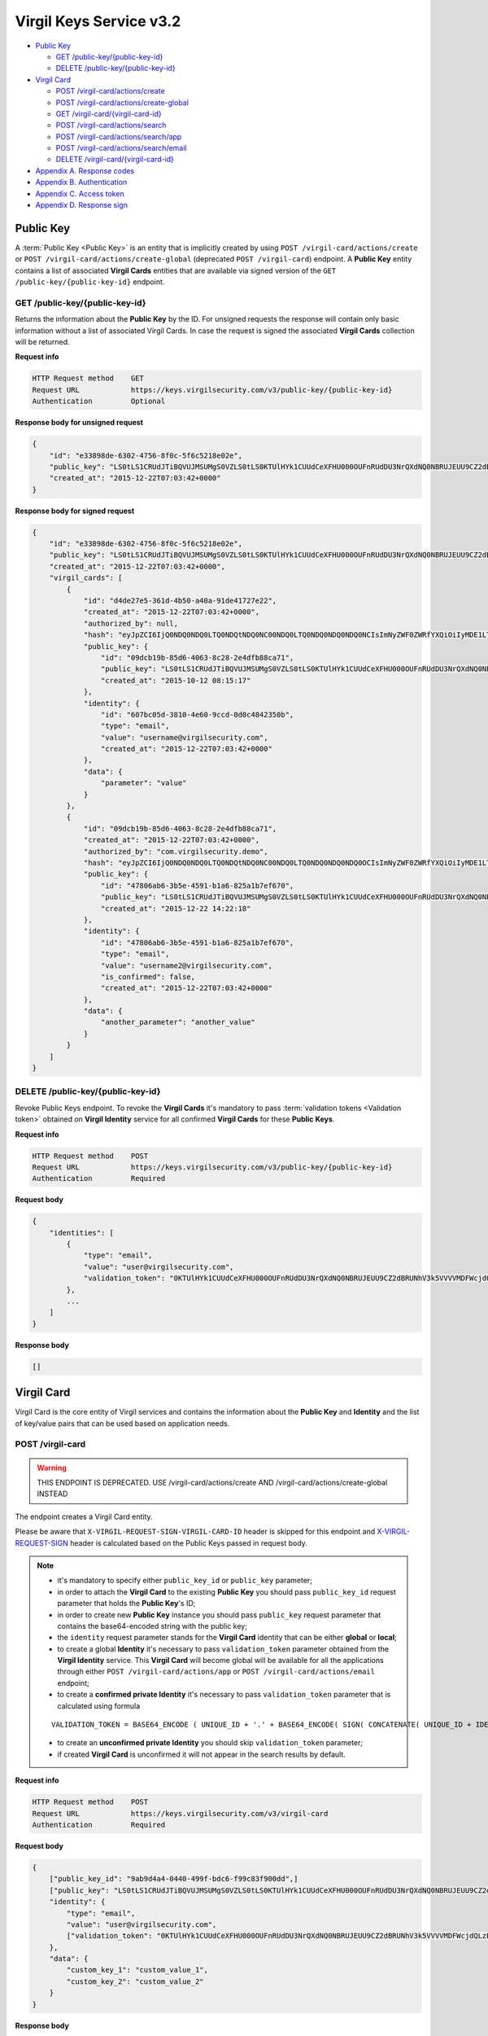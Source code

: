 ##########################
Virgil Keys Service v3.2
##########################

* `Public Key`_

  * `GET /public-key/{public-key-id}`_
  * `DELETE /public-key/{public-key-id}`_
* `Virgil Card`_

  * `POST /virgil-card/actions/create`_
  * `POST /virgil-card/actions/create-global`_
  * `GET /virgil-card/{virgil-card-id}`_
  * `POST /virgil-card/actions/search`_
  * `POST /virgil-card/actions/search/app`_
  * `POST /virgil-card/actions/search/email`_
  * `DELETE /virgil-card/{virgil-card-id}`_
* `Appendix A. Response codes`_
* `Appendix B. Authentication`_
* `Appendix C. Access token`_
* `Appendix D. Response sign`_

Public Key
=============

A :term:`Public Key <Public Key>` is an entity that is implicitly created by using ``POST /virgil-card/actions/create`` or ``POST /virgil-card/actions/create-global`` (deprecated ``POST /virgil-card``) endpoint. A **Public Key** entity contains a list of associated **Virgil Cards** entities that are available via signed version of the ``GET /public-key/{public-key-id}`` endpoint.

GET /public-key/{public-key-id}
---------------------------------

Returns the information about the **Public Key** by the ID. For unsigned requests the response will contain only basic
information without a list of associated Virgil Cards. In case the request is signed the associated **Virgil Cards**
collection will be returned.

**Request info**

.. code::

  HTTP Request method    GET
  Request URL            https://keys.virgilsecurity.com/v3/public-key/{public-key-id}
  Authentication         Optional

**Response body for unsigned request**

.. code:: json

  {
      "id": "e33898de-6302-4756-8f0c-5f6c5218e02e",
      "public_key": "LS0tLS1CRUdJTiBQVUJMSUMgS0VZLS0tLS0KTUlHYk1CUUdCeXFHU000OUFnRUdDU3NrQXdNQ0NBRUJEUU9CZ2dBRUNhV3k5VVVVMDFWcjdQLzExWHpubk0vRAowTi9KODhnY0dMV3pYMGFLaGcxSjdib3B6RGV4b0QwaVl3alFXVUpWcVpJQjRLdFVneG9IcS81c2lybUI2cW1OClNFODNxcTZmbitPSm9qeUpGMytKY1AwTUp1WXRVZnpHbjgvUHlHVkp1TEVHais0NTlKWTRWbzdKb1pnS2hBT24KcWJ3UjRlcTY0citlUEpNcUppMD0KLS0tLS1FTkQgUFVCTElDIEtFWS0tLS0t",
      "created_at": "2015-12-22T07:03:42+0000"
  }

**Response body for signed request**

.. code:: json

  {
      "id": "e33898de-6302-4756-8f0c-5f6c5218e02e",
      "public_key": "LS0tLS1CRUdJTiBQVUJMSUMgS0VZLS0tLS0KTUlHYk1CUUdCeXFHU000OUFnRUdDU3NrQXdNQ0NBRUJEUU9CZ2dBRUNhV3k5VVVVMDFWcjdQLzExWHpubk0vRAowTi9KODhnY0dMV3pYMGFLaGcxSjdib3B6RGV4b0QwaVl3alFXVUpWcVpJQjRLdFVneG9IcS81c2lybUI2cW1OClNFODNxcTZmbitPSm9qeUpGMytKY1AwTUp1WXRVZnpHbjgvUHlHVkp1TEVHais0NTlKWTRWbzdKb1pnS2hBT24KcWJ3UjRlcTY0citlUEpNcUppMD0KLS0tLS1FTkQgUFVCTElDIEtFWS0tLS0t",
      "created_at": "2015-12-22T07:03:42+0000",
      "virgil_cards": [
          {
              "id": "d4de27e5-361d-4b50-a40a-91de41727e22",
              "created_at": "2015-12-22T07:03:42+0000",
              "authorized_by": null,
              "hash": "eyJpZCI6IjQ0NDQ0NDQ0LTQ0NDQtNDQ0NC00NDQ0LTQ0NDQ0NDQ0NDQ0NCIsImNyZWF0ZWRfYXQiOiIyMDE1LTExLTIzIDEzOjA3OjQ0IiwiZGF0YSI6W10sImlzX2NvbmZpcm1lZCI6dHJ1ZSwicHVibGljX2tleV9pZCI6IjIyMjIyMjIyLTIyMjItMjIyMi0yMjIyLTIyMjIyMjIyMjIyMiIsImlkZW50aXR5X2lkIjoiMzMzMzMzMzMtMzMzMy0zMzMzLTMzMzMtMzMzMzMzMzMzMzMzIn0=",
              "public_key": {
                  "id": "09dcb19b-85d6-4063-8c28-2e4dfb88ca71",
                  "public_key": "LS0tLS1CRUdJTiBQVUJMSUMgS0VZLS0tLS0KTUlHYk1CUUdCeXFHU000OUFnRUdDU3NrQXdNQ0NBRUJEUU9CZ2dBRUNhV3k5VVVVMDFWcjdQLzExWHpubk0vRAowTi9KODhnY0dMV3pYMGFLaGcxSjdib3B6RGV4b0QwaVl3alFXVUpWcVpJQjRLdFVneG9IcS81c2lybUI2cW1OClNFODNxcTZmbitPSm9qeUpGMytKY1AwTUp1WXRVZnpHbjgvUHlHVkp1TEVHais0NTlKWTRWbzdKb1pnS2hBT24KcWJ3UjRlcTY0citlUEpNcUppMD0KLS0tLS1FTkQgUFVCTElDIEtFWS0tLS0t",
                  "created_at": "2015-10-12 08:15:17"
              },
              "identity": {
                  "id": "607bc05d-3810-4e60-9ccd-0d0c4842350b",
                  "type": "email",
                  "value": "username@virgilsecurity.com",
                  "created_at": "2015-12-22T07:03:42+0000"
              },
              "data": {
                  "parameter": "value"
              }
          },
          {
              "id": "09dcb19b-85d6-4063-8c28-2e4dfb88ca71",
              "created_at": "2015-12-22T07:03:42+0000",
              "authorized_by": "com.virgilsecurity.demo",
              "hash": "eyJpZCI6IjQ0NDQ0NDQ0LTQ0NDQtNDQ0NC00NDQ0LTQ0NDQ0NDQ0NDQ0OCIsImNyZWF0ZWRfYXQiOiIyMDE1LTExLTIzIDEzOjIyOjE2IiwiZGF0YSI6W10sImlzX2NvbmZpcm1lZCI6dHJ1ZSwicHVibGljX2tleV9pZCI6IjIyMjIyMjIyLTIyMjItMjIyMi0yMjIyLTIyMjIyMjIyMjIyMiIsImlkZW50aXR5X2lkIjoiMzMzMzMzMzMtMzMzMy0zMzMzLTMzMzMtMzMzMzMzMzMzMzM1In0=",
              "public_key": {
                  "id": "47806ab6-3b5e-4591-b1a6-825a1b7ef670",
                  "public_key": "LS0tLS1CRUdJTiBQVUJMSUMgS0VZLS0tLS0KTUlHYk1CUUdCeXFHU000OUFnRUdDU3NrQXdNQ0NBRUJEUU9CZ2dBRUNhV3k5VVVVMDFWcjdQLzExWHpubk0vRAowTi9KODhnY0dMV3pYMGFLaGcxSjdib3B6RGV4b0QwaVl3alFXVUpWcVpJQjRLdFVneG9IcS81c2lybUI2cW1OClNFODNxcTZmbitPSm9qeUpGMytKY1AwTUp1WXRVZnpHbjgvUHlHVkp1TEVHais0NTlKWTRWbzdKb1pnS2hBT24KcWJ3UjRlcTY0citlUEpNcUppMD0KLS0tLS1FTkQgUFVCTElDIEtFWS0tLS0t",
                  "created_at": "2015-12-22 14:22:18"
              },
              "identity": {
                  "id": "47806ab6-3b5e-4591-b1a6-825a1b7ef670",
                  "type": "email",
                  "value": "username2@virgilsecurity.com",
                  "is_confirmed": false,
                  "created_at": "2015-12-22T07:03:42+0000"
              },
              "data": {
                  "another_parameter": "another_value"
              }
          }
      ]
  }

DELETE /public-key/{public-key-id}
-----------------------------------

Revoke Public Keys endpoint. To revoke the **Virgil Cards** it's mandatory to pass :term:`validation tokens <Validation token>` obtained on
**Virgil Identity** service for all confirmed **Virgil Cards** for these **Public Keys**.

**Request info**

.. code::

  HTTP Request method    POST
  Request URL            https://keys.virgilsecurity.com/v3/public-key/{public-key-id}
  Authentication         Required

**Request body**

.. code::

  {
      "identities": [
          {
              "type": "email",
              "value": "user@virgilsecurity.com",
              "validation_token": "0KTUlHYk1CUUdCeXFHU000OUFnRUdDU3NrQXdNQ0NBRUJEUU9CZ2dBRUNhV3k5VVVVMDFWcjdQLzExWHpubk0vRAowTi9KODhnY0dMV3pYMGFLaGcxSjdib3B6RGV4b0QwaVl3alF"
          },
          ...
      ]
  }

**Response body**

.. code:: json

  []
  
Virgil Card
=============

Virgil Card is the core entity of Virgil services and contains the information about the **Public Key** and **Identity**
and the list of key/value pairs that can be used based on application needs.

POST /virgil-card
---------------------------------

.. warning:: THIS ENDPOINT IS DEPRECATED. USE /virgil-card/actions/create AND /virgil-card/actions/create-global INSTEAD

The endpoint creates a Virgil Card entity.

Please be aware that ``X-VIRGIL-REQUEST-SIGN-VIRGIL-CARD-ID`` header is skipped for this endpoint and
`X-VIRGIL-REQUEST-SIGN`_ header is calculated based on the Public Keys passed in request body.

.. note::

  - it's mandatory to specify either ``public_key_id`` or ``public_key`` parameter;
  - in order to attach the **Virgil Card** to the existing **Public Key** you should pass ``public_key_id`` request parameter that holds the **Public Key**'s ID;
  - in order to create new **Public Key** instance you should pass ``public_key`` request parameter that contains the base64-encoded string with the public key;
  - the ``identity`` request parameter stands for the **Virgil Card** identity that can be either **global** or **local**;
  - to create a global **Identity** it's necessary to pass ``validation_token`` parameter obtained from the **Virgil Identity** service. This **Virgil Card** will become global will be available for all the applications through either ``POST /virgil-card/actions/app`` or ``POST /virgil-card/actions/email`` endpoint;
  - to create a **confirmed private Identity** it's necessary to pass ``validation_token`` parameter that is calculated using formula
  ::

    VALIDATION_TOKEN = BASE64_ENCODE ( UNIQUE_ID + '.' + BASE64_ENCODE( SIGN( CONCATENATE( UNIQUE_ID + IDENTITY_TYPE + IDENTITY_VALUE), APPLICATION_PRIVATE_KEY ) ) );

  - to create an **unconfirmed private Identity** you should skip ``validation_token`` parameter;
  - if created **Virgil Card** is unconfirmed it will not appear in the search results by default.

**Request info**

.. code::

  HTTP Request method    POST
  Request URL            https://keys.virgilsecurity.com/v3/virgil-card
  Authentication         Required

**Request body**

.. code::

  {
      ["public_key_id": "9ab9d4a4-0440-499f-bdc6-f99c83f900dd",]
      ["public_key": "LS0tLS1CRUdJTiBQVUJMSUMgS0VZLS0tLS0KTUlHYk1CUUdCeXFHU000OUFnRUdDU3NrQXdNQ0NBRUJEUU9CZ2dBRUNhV3k5VVVVMDFWcjdQLzExWHpubk0vRAowTi9KODhnY0dMV3pYMGFLaGcxSjdib3B6RGV4b0QwaVl3alFXVUpWcVpJQjRLdFVneG9IcS81c2lybUI2cW1OClNFODNxcTZmbitPSm9qeUpGMytKY1AwTUp1WXRVZnpHbjgvUHlHVkp1TEVHais0NTlKWTRWbzdKb1pnS2hBT24KcWJ3UjRlcTY0citlUEpNcUppMD0KLS0tLS1FTkQgUFVCTElDIEtFWS0tLS0t",]
      "identity": {
          "type": "email",
          "value": "user@virgilsecurity.com",
          ["validation_token": "0KTUlHYk1CUUdCeXFHU000OUFnRUdDU3NrQXdNQ0NBRUJEUU9CZ2dBRUNhV3k5VVVVMDFWcjdQLzExWHpubk0vRAowTi9KODhnY0dMV3pYMGFLaGcxSjdib3B6RGV4b0QwaVl3alF"]
      },
      "data": {
          "custom_key_1": "custom_value_1",
          "custom_key_2": "custom_value_2"
      }
  }

**Response body**

.. code:: json

  {
      "id": "7ce00bab-4660-4fbf-bf81-4f26d6659424",
      "created_at": "2015-12-22T07:03:42+0000",
      "data": {
          "custom_key_1": "custom_value_1",
          "custom_key_2": "custom_value_2"
      },
      "authorized_by": null,
      "hash": "eyJpZCI6IjdjZTAwYmFiLTQ2NjAtNGZiZi1iZjgxLTRmMjZkNjY1OTQyNCIsImNyZWF0ZWRfYXQiOiIyMDE1LTExLTIzIDE0OjI0OjIxIiwiZGF0YSI6eyJmaXJzdF9uYW1lIjoiYWxleGFuZGVyIiwibGFzdF9uYW1lIjoibWV0ZWlrbyJ9LCJpc19jb25maXJtZWQiOmZhbHNlLCJwdWJsaWNfa2V5X2lkIjoiMjIyMjIyMjItMjIyMi0yMjIyLTIyMjItMjIyMjIyMjIyMjIyIiwiaWRlbnRpdHlfaWQiOiJjY2E2ZDIyNC0xNjE2LTQzN2EtYTlmMi05ZTg3OThjMGFmZTEifQ==",
      "public_key": {
          "id": "22222222-2222-2222-2222-222222222222",
          "public_key": "LS0tLS1CRUdJTiBQVUJMSUMgS0VZLS0tLS0KTUlHYk1CUUdCeXFHU000OUFnRUdDU3NrQXdNQ0NBRUJEUU9CZ2dBRUNhV3k5VVVVMDFWcjdQLzExWHpubk0vRAowTi9KODhnY0dMV3pYMGFLaGcxSjdib3B6RGV4b0QwaVl3alFXVUpWcVpJQjRLdFVneG9IcS81c2lybUI2cW1OClNFODNxcTZmbitPSm9qeUpGMytKY1AwTUp1WXRVZnpHbjgvUHlHVkp1TEVHais0NTlKWTRWbzdKb1pnS2hBT24KcWJ3UjRlcTY0citlUEpNcUppMD0KLS0tLS1FTkQgUFVCTElDIEtFWS0tLS0t",
          "created_at": "2015-11-23 14:24:20"
      },
      "identity": {
          "id": "cca6d224-1616-437a-a9f2-9e8798c0afe1",
          "type": "email",
          "value": "user@virgilsecurity.com",
          "created_at": "2015-12-22T07:03:42+0000"
      }
  }

POST /virgil-card/actions/create
---------------------------------

The endpoint creates a **local** application's **Virgil Card** entity.

Please be aware that ``X-VIRGIL-REQUEST-SIGN-VIRGIL-CARD-ID`` header is skipped for this endpoint and
`X-VIRGIL-REQUEST-SIGN`_ header is calculated based on the Public Key passed in request body.

.. note::

  - it's mandatory to specify either ``public_key_id`` or ``public_key`` parameter;
  - in order to attach the **Virgil Card** to the existing **Public Key** you should pass ``public_key_id`` request parameter that holds the **Public Key**'s ID;
  - in order to create new **Public Key** instance you should pass ``public_key`` request parameter that contains the base64-encoded string with the public key;
  - the ``identity`` request parameter stands for the **Virgil Card** identity that must be **local**;
  - to create a confirmed local ``Identity`` it's necessary to pass *validation_token* parameter that is calculated using formula 
  ::

    VALIDATION_TOKEN = BASE64_ENCODE ( UNIQUE_ID + '.' + BASE64_ENCODE( SIGN( CONCATENATE( UNIQUE_ID + IDENTITY_TYPE + IDENTITY_VALUE), APPLICATION_PRIVATE_KEY ) ) );

  - to create an unconfirmed private **Identity** you can skip ``validation_token`` parameter;
  - if created **Virgil Card** is unconfirmed it will not appear in the search results by default.

**Request info**

.. code::

  HTTP Request method    POST
  Request URL            https://keys.virgilsecurity.com/v3/virgil-card/actions/create
  Authentication         Required

**Request body**

.. code::

  {
      ["public_key_id": "9ab9d4a4-0440-499f-bdc6-f99c83f900dd",]
      ["public_key": "LS0tLS1CRUdJTiBQVUJMSUMgS0VZLS0tLS0KTUlHYk1CUUdCeXFHU000OUFnRUdDU3NrQXdNQ0NBRUJEUU9CZ2dBRUNhV3k5VVVVMDFWcjdQLzExWHpubk0vRAowTi9KODhnY0dMV3pYMGFLaGcxSjdib3B6RGV4b0QwaVl3alFXVUpWcVpJQjRLdFVneG9IcS81c2lybUI2cW1OClNFODNxcTZmbitPSm9qeUpGMytKY1AwTUp1WXRVZnpHbjgvUHlHVkp1TEVHais0NTlKWTRWbzdKb1pnS2hBT24KcWJ3UjRlcTY0citlUEpNcUppMD0KLS0tLS1FTkQgUFVCTElDIEtFWS0tLS0t",]
      "identity": {
          "type": "custom",
          "value": "some value",
          ["validation_token": "0KTUlHYk1CUUdCeXFHU000OUFnRUdDU3NrQXdNQ0NBRUJEUU9CZ2dBRUNhV3k5VVVVMDFWcjdQLzExWHpubk0vRAowTi9KODhnY0dMV3pYMGFLaGcxSjdib3B6RGV4b0QwaVl3alF"]
      },
      "data": {
          "custom_key_1": "custom_value_1",
          "custom_key_2": "custom_value_2"
      }
  }

**Response body**

.. code:: json

  {
      "id": "7ce00bab-4660-4fbf-bf81-4f26d6659424",
      "created_at": "2015-12-22T07:03:42+0000",
      "data": {
          "custom_key_1": "custom_value_1",
          "custom_key_2": "custom_value_2"
      },
      "authorized_by": null,
      "hash": "eyJpZCI6IjdjZTAwYmFiLTQ2NjAtNGZiZi1iZjgxLTRmMjZkNjY1OTQyNCIsImNyZWF0ZWRfYXQiOiIyMDE1LTExLTIzIDE0OjI0OjIxIiwiZGF0YSI6eyJmaXJzdF9uYW1lIjoiYWxleGFuZGVyIiwibGFzdF9uYW1lIjoibWV0ZWlrbyJ9LCJpc19jb25maXJtZWQiOmZhbHNlLCJwdWJsaWNfa2V5X2lkIjoiMjIyMjIyMjItMjIyMi0yMjIyLTIyMjItMjIyMjIyMjIyMjIyIiwiaWRlbnRpdHlfaWQiOiJjY2E2ZDIyNC0xNjE2LTQzN2EtYTlmMi05ZTg3OThjMGFmZTEifQ==",
      "public_key": {
          "id": "22222222-2222-2222-2222-222222222222",
          "public_key": "LS0tLS1CRUdJTiBQVUJMSUMgS0VZLS0tLS0KTUlHYk1CUUdCeXFHU000OUFnRUdDU3NrQXdNQ0NBRUJEUU9CZ2dBRUNhV3k5VVVVMDFWcjdQLzExWHpubk0vRAowTi9KODhnY0dMV3pYMGFLaGcxSjdib3B6RGV4b0QwaVl3alFXVUpWcVpJQjRLdFVneG9IcS81c2lybUI2cW1OClNFODNxcTZmbitPSm9qeUpGMytKY1AwTUp1WXRVZnpHbjgvUHlHVkp1TEVHais0NTlKWTRWbzdKb1pnS2hBT24KcWJ3UjRlcTY0citlUEpNcUppMD0KLS0tLS1FTkQgUFVCTElDIEtFWS0tLS0t",
          "created_at": "2015-11-23 14:24:20"
      },
      "identity": {
          "id": "cca6d224-1616-437a-a9f2-9e8798c0afe1",
          "type": "custom",
          "value": "some value",
          "created_at": "2015-12-22T07:03:42+0000"
      }
  }

POST /virgil-card/actions/create-global
--------------------------------------------

The endpoint creates a **global Virgil Card** entity.

Please be aware that ``X-VIRGIL-REQUEST-SIGN-VIRGIL-CARD-ID`` header is skipped for this endpoint and
`X-VIRGIL-REQUEST-SIGN`_ header is calculated based on the Public Key passed in request body.

.. note::

  - it's mandatory to specify either ``public_key_id`` or ``public_key`` parameter;
  - in order to attach the **Virgil Card** to the existing **Public Key** you should pass ``public_key_id`` request parameter that holds the **Public Key**'s ID;
  - in order to create new **Public Key** instance you should pass ``public_key`` request parameter that contains the base64-encoded string with the public key;
  - the ``identity`` request parameter stands for the **Virgil Card** identity that is *global* and must be confirmed;
  - it's necessary to pass ``validation_token`` parameter obtained from the **Virgil Identity** service. This **Virgil Card** will become global will be available for all the applications through either ``POST /virgil-card/actions/app`` or ``POST /virgil-card/actions/email`` endpoint.

**Request info**

.. code::

  HTTP Request method    POST
  Request URL            https://keys.virgilsecurity.com/v3/virgil-card/action/create-global
  Authentication         Required

**Request body**

.. code::

  {
      ["public_key_id": "9ab9d4a4-0440-499f-bdc6-f99c83f900dd",]
      ["public_key": "LS0tLS1CRUdJTiBQVUJMSUMgS0VZLS0tLS0KTUlHYk1CUUdCeXFHU000OUFnRUdDU3NrQXdNQ0NBRUJEUU9CZ2dBRUNhV3k5VVVVMDFWcjdQLzExWHpubk0vRAowTi9KODhnY0dMV3pYMGFLaGcxSjdib3B6RGV4b0QwaVl3alFXVUpWcVpJQjRLdFVneG9IcS81c2lybUI2cW1OClNFODNxcTZmbitPSm9qeUpGMytKY1AwTUp1WXRVZnpHbjgvUHlHVkp1TEVHais0NTlKWTRWbzdKb1pnS2hBT24KcWJ3UjRlcTY0citlUEpNcUppMD0KLS0tLS1FTkQgUFVCTElDIEtFWS0tLS0t",]
      "identity": {
          "type": "email",
          "value": "user@virgilsecurity.com",
          ["validation_token": "0KTUlHYk1CUUdCeXFHU000OUFnRUdDU3NrQXdNQ0NBRUJEUU9CZ2dBRUNhV3k5VVVVMDFWcjdQLzExWHpubk0vRAowTi9KODhnY0dMV3pYMGFLaGcxSjdib3B6RGV4b0QwaVl3alF"]
      },
      "data": {
          "custom_key_1": "custom_value_1",
          "custom_key_2": "custom_value_2"
      }
  }

**Response body**

.. code:: json

  {
      "id": "7ce00bab-4660-4fbf-bf81-4f26d6659424",
      "created_at": "2015-12-22T07:03:42+0000",
      "data": {
          "custom_key_1": "custom_value_1",
          "custom_key_2": "custom_value_2"
      },
      "authorized_by": null,
      "hash": "eyJpZCI6IjdjZTAwYmFiLTQ2NjAtNGZiZi1iZjgxLTRmMjZkNjY1OTQyNCIsImNyZWF0ZWRfYXQiOiIyMDE1LTExLTIzIDE0OjI0OjIxIiwiZGF0YSI6eyJmaXJzdF9uYW1lIjoiYWxleGFuZGVyIiwibGFzdF9uYW1lIjoibWV0ZWlrbyJ9LCJpc19jb25maXJtZWQiOmZhbHNlLCJwdWJsaWNfa2V5X2lkIjoiMjIyMjIyMjItMjIyMi0yMjIyLTIyMjItMjIyMjIyMjIyMjIyIiwiaWRlbnRpdHlfaWQiOiJjY2E2ZDIyNC0xNjE2LTQzN2EtYTlmMi05ZTg3OThjMGFmZTEifQ==",
      "public_key": {
          "id": "22222222-2222-2222-2222-222222222222",
          "public_key": "LS0tLS1CRUdJTiBQVUJMSUMgS0VZLS0tLS0KTUlHYk1CUUdCeXFHU000OUFnRUdDU3NrQXdNQ0NBRUJEUU9CZ2dBRUNhV3k5VVVVMDFWcjdQLzExWHpubk0vRAowTi9KODhnY0dMV3pYMGFLaGcxSjdib3B6RGV4b0QwaVl3alFXVUpWcVpJQjRLdFVneG9IcS81c2lybUI2cW1OClNFODNxcTZmbitPSm9qeUpGMytKY1AwTUp1WXRVZnpHbjgvUHlHVkp1TEVHais0NTlKWTRWbzdKb1pnS2hBT24KcWJ3UjRlcTY0citlUEpNcUppMD0KLS0tLS1FTkQgUFVCTElDIEtFWS0tLS0t",
          "created_at": "2015-11-23 14:24:20"
      },
      "identity": {
          "id": "cca6d224-1616-437a-a9f2-9e8798c0afe1",
          "type": "email",
          "value": "user@virgilsecurity.com",
          "created_at": "2015-12-22T07:03:42+0000"
      }
  }

GET /virgil-card/{virgil-card-id}
---------------------------------

Returns the information about the **Virgil Card** by the ID.

**Request info**

.. code::

  HTTP Request method    GET
  Request URL            https://keys.virgilsecurity.com/v3/virgil-card/{virgil-card-id}
  Authentication         Not required

**Response body**

.. code:: json

  {
      "id": "d4de27e5-361d-4b50-a40a-91de41727e22",
      "created_at": "2015-12-22T07:03:42+0000",
      "authorized_by": "com.virgilsecurity.demo",
      "hash": "eyJpZCI6IjQ0NDQ0NDQ0LTQ0NDQtNDQ0NC00NDQ0LTQ0NDQ0NDQ0NDQ0NCIsImNyZWF0ZWRfYXQiOiIyMDE1LTExLTIzIDEzOjA3OjQ0IiwiZGF0YSI6W10sImlzX2NvbmZpcm1lZCI6dHJ1ZSwicHVibGljX2tleV9pZCI6IjIyMjIyMjIyLTIyMjItMjIyMi0yMjIyLTIyMjIyMjIyMjIyMiIsImlkZW50aXR5X2lkIjoiMzMzMzMzMzMtMzMzMy0zMzMzLTMzMzMtMzMzMzMzMzMzMzMzIn0=",
      "public_key": {
          "id": "22222222-2222-2222-2222-222222222222",
          "public_key": "LS0tLS1CRUdJTiBQVUJMSUMgS0VZLS0tLS0KTUlHYk1CUUdCeXFHU000OUFnRUdDU3NrQXdNQ0NBRUJEUU9CZ2dBRUNhV3k5VVVVMDFWcjdQLzExWHpubk0vRAowTi9KODhnY0dMV3pYMGFLaGcxSjdib3B6RGV4b0QwaVl3alFXVUpWcVpJQjRLdFVneG9IcS81c2lybUI2cW1OClNFODNxcTZmbitPSm9qeUpGMytKY1AwTUp1WXRVZnpHbjgvUHlHVkp1TEVHais0NTlKWTRWbzdKb1pnS2hBT24KcWJ3UjRlcTY0citlUEpNcUppMD0KLS0tLS1FTkQgUFVCTElDIEtFWS0tLS0t",
          "created_at": "2015-11-23 14:24:20"
      },
      "identity": {
          "id": "607bc05d-3810-4e60-9ccd-0d0c4842350b",
          "type": "email",
          "value": "username@virgilsecurity.com",
          "created_at": "2015-12-22T07:03:42+0000"
      }
  }

POST /virgil-card/actions/search
---------------------------------

Performs the search of a private application's **Virgil Cards** by search criteria:

- the ``value`` request parameter is mandatory;
- the ``type`` request parameter is optional and specifies the type of **Virgil Card**'s identity;
- the ``include_unauthorized`` request parameter specifies whether unconfirmed **Virgil Cards** should be returned.

**Request info**

.. code::

  HTTP Request method    POST
  Request URL            https://keys.virgilsecurity.com/v3/virgil-card/actions/search
  Authentication         Not required

**Request body**

.. code::

  {
      "value": "user@virgilsecurity.com",
      ["type": "email"],
      ["include_unauthorized": "true"]
  }

**Response body**

.. code:: json

  [
      {
          "id": "62b6f34f-ffd7-427f-ba88-8c1b098f42dd",
          "created_at": "2015-12-22T07:03:42+0000",
          "data": {},
          "authorized_by": "com.virgilsecurity.demo",
          "hash": "eyJpZCI6IjQ0NDQ0NDQ0LTQ0NDQtNDQ0NC00NDQ0LTQ0NDQ0NDQ0NDQ0NCIsImNyZWF0ZWRfYXQiOiIyMDE1LTExLTIzIDE1OjMzOjM0IiwiZGF0YSI6W10sImlzX2NvbmZpcm1lZCI6dHJ1ZSwicHVibGljX2tleV9pZCI6IjIyMjIyMjIyLTIyMjItMjIyMi0yMjIyLTIyMjIyMjIyMjIyMiIsImlkZW50aXR5X2lkIjoiMzMzMzMzMzMtMzMzMy0zMzMzLTMzMzMtMzMzMzMzMzMzMzMzIn0=",
          "public_key": {
              "id": "7ccd696c-9b59-491d-aa66-afcd91e0ff44'",
              "public_key": "LS0tLS1CRUdJTiBQVUJMSUMgS0VZLS0tLS0KTUlHYk1CUUdCeXFHU000OUFnRUdDU3NrQXdNQ0NBRUJEUU9CZ2dBRUNhV3k5VVVVMDFWcjdQLzExWHpubk0vRAowTi9KODhnY0dMV3pYMGFLaGcxSjdib3B6RGV4b0QwaVl3alFXVUpWcVpJQjRLdFVneG9IcS81c2lybUI2cW1OClNFODNxcTZmbitPSm9qeUpGMytKY1AwTUp1WXRVZnpHbjgvUHlHVkp1TEVHais0NTlKWTRWbzdKb1pnS2hBT24KcWJ3UjRlcTY0citlUEpNcUppMD0KLS0tLS1FTkQgUFVCTElDIEtFWS0tLS0t",
              "created_at": "2015-12-22T07:03:42+0000"
          },
          "identity": {
              "id": "d646ae1b-decc-4ccb-8918-aa4f755a563d",
              "type": "email",
              "value": "username@virgilsecurity.com",
              "created_at": "2015-12-22T07:03:42+0000"
          }
      }
  ]

POST /virgil-card/actions/search/app
--------------------------------------

Performs the global search for the applications' **Virgil Cards**.

- the ``value`` request parameter is mandatory. It is possible to specify the wildcard(e.g. "com.virgilsecurity.*") for the last term of the value which allows searching for all the applications inside the organization.

**Request info**

.. code::

  HTTP Request method    POST
  Request URL            https://keys.virgilsecurity.com/v3/virgil-card/actions/search/app
  Authentication         Not required

**Request body**

.. code::

 {
     "value": "com.virgilsecurity.*"
 }
 
 or
 
 {
     "value": "com.virgilsecurity.pass"
 }

**Response body**

.. code:: json

 [
     {
         "id": "62b6f34f-ffd7-427f-ba88-8c1b098f42dd",
         "created_at": "2015-12-22T07:03:42+0000",
         "data": {},
         "authorized_by": "com.virgilsecurity.identity",
         "hash": "eyJpZCI6IjQ0NDQ0NDQ0LTQ0NDQtNDQ0NC00NDQ0LTQ0NDQ0NDQ0NDQ0NCIsImNyZWF0ZWRfYXQiOiIyMDE1LTExLTIzIDE1OjMzOjM0IiwiZGF0YSI6W10sImlzX2NvbmZpcm1lZCI6dHJ1ZSwicHVibGljX2tleV9pZCI6IjIyMjIyMjIyLTIyMjItMjIyMi0yMjIyLTIyMjIyMjIyMjIyMiIsImlkZW50aXR5X2lkIjoiMzMzMzMzMzMtMzMzMy0zMzMzLTMzMzMtMzMzMzMzMzMzMzMzIn0=",
         "public_key": {
             "id": "7ccd696c-9b59-491d-aa66-afcd91e0ff44'",
             "public_key": "LS0tLS1CRUdJTiBQVUJMSUMgS0VZLS0tLS0KTUlHYk1CUUdCeXFHU000OUFnRUdDU3NrQXdNQ0NBRUJEUU9CZ2dBRUNhV3k5VVVVMDFWcjdQLzExWHpubk0vRAowTi9KODhnY0dMV3pYMGFLaGcxSjdib3B6RGV4b0QwaVl3alFXVUpWcVpJQjRLdFVneG9IcS81c2lybUI2cW1OClNFODNxcTZmbitPSm9qeUpGMytKY1AwTUp1WXRVZnpHbjgvUHlHVkp1TEVHais0NTlKWTRWbzdKb1pnS2hBT24KcWJ3UjRlcTY0citlUEpNcUppMD0KLS0tLS1FTkQgUFVCTElDIEtFWS0tLS0t",
             "created_at": "2015-12-22T07:03:42+0000"
         },
         "identity": {
             "id": "d646ae1b-decc-4ccb-8918-aa4f755a563d",
             "type": "application",
             "value": "com.virgilsecurity.pass",
             "created_at": "2015-12-22T07:03:42+0000"
         }
     }
 ]

POST /virgil-card/actions/search/email
------------------------------------------

Performs the global search for the emails' **Virgil Cards**.

- the ``value`` request parameter is mandatory.

**Request info**

.. code::

 HTTP Request method    POST
 Request URL            https://keys.virgilsecurity.com/v3/virgil-card/actions/search/email
 Authentication         Not required

**Request body**

.. code::

 {
     "value": "user@virgilsecurity.com"
 }

**Response body**

.. code:: json

 [
     {
         "id": "62b6f34f-ffd7-427f-ba88-8c1b098f42dd",
         "created_at": "2015-12-22T07:03:42+0000",
         "data": {},
         "authorized_by": "com.virgilsecurity.identity",
         "hash": "eyJpZCI6IjQ0NDQ0NDQ0LTQ0NDQtNDQ0NC00NDQ0LTQ0NDQ0NDQ0NDQ0NCIsImNyZWF0ZWRfYXQiOiIyMDE1LTExLTIzIDE1OjMzOjM0IiwiZGF0YSI6W10sImlzX2NvbmZpcm1lZCI6dHJ1ZSwicHVibGljX2tleV9pZCI6IjIyMjIyMjIyLTIyMjItMjIyMi0yMjIyLTIyMjIyMjIyMjIyMiIsImlkZW50aXR5X2lkIjoiMzMzMzMzMzMtMzMzMy0zMzMzLTMzMzMtMzMzMzMzMzMzMzMzIn0=",
         "public_key": {
             "id": "7ccd696c-9b59-491d-aa66-afcd91e0ff44'",
             "public_key": "LS0tLS1CRUdJTiBQVUJMSUMgS0VZLS0tLS0KTUlHYk1CUUdCeXFHU000OUFnRUdDU3NrQXdNQ0NBRUJEUU9CZ2dBRUNhV3k5VVVVMDFWcjdQLzExWHpubk0vRAowTi9KODhnY0dMV3pYMGFLaGcxSjdib3B6RGV4b0QwaVl3alFXVUpWcVpJQjRLdFVneG9IcS81c2lybUI2cW1OClNFODNxcTZmbitPSm9qeUpGMytKY1AwTUp1WXRVZnpHbjgvUHlHVkp1TEVHais0NTlKWTRWbzdKb1pnS2hBT24KcWJ3UjRlcTY0citlUEpNcUppMD0KLS0tLS1FTkQgUFVCTElDIEtFWS0tLS0t",
             "created_at": "2015-12-22T07:03:42+0000"
         },
         "identity": {
             "id": "d646ae1b-decc-4ccb-8918-aa4f755a563d",
             "type": "email",
             "value": "user@virgilsecurity.com",
             "created_at": "2015-12-22T07:03:42+0000"
         }
     }
 ]

DELETE /virgil-card/{virgil-card-id}
---------------------------------------

Revoke a **Virgil Card** endpoint:

*  ``identity`` parameter is optional. It must be specified only for confirmed **Virgil Card** instances.

**Request info**

.. code::

 HTTP Request method    DELETE
 Request URL            https://keys.virgilsecurity.com/v3/virgil-card/{virgil-card-id}
 Authentication         Required

**Request body**

.. code::

 {
     "identity": {
         "type": "email",
         "value": "user@virgilsecurity.com",
         "validation_token": "0KTUlHYk1CUUdCeXFHU000OUFnRUdDU3NrQXdNQ0NBRUJEUU9CZ2dBRUNhV3k5VVVVMDFWcjdQLzExWHpubk0vRAowTi9KODhnY0dMV3pYMGFLaGcxSjdib3B6RGV4b0QwaVl3alF"
     }
 }

**Response body**

.. code:: json

 []

Appendix A. Response codes
=============================

**HTTP error codes**
Application uses standard HTTP response codes:

.. code::

   200 - Success
   400 - Request error
   401 - Authentication error
   404 - Entity not found
   405 - Method not allowed
   500 - Server error

Additional information about the error is returned as JSON-object like:

.. code::

   {
       "code": "{error-code}"
   }

**HTTP 500. Server error** status is returned on internal application errors

.. code::

  10000 - Internal application error

**HTTP 401. Auth error** status is returned on authorization errors

.. code::

   20100 - The request ID header has already been used
   20101 - The request ID header is invalid
   20200 - The request sign header not found
   20201 - The Virgil Card ID header is not specified or incorrect
   20202 - The request sign header is invalid
   20203 - Public Key value is required in request body
   20204 - Public Key value in request body must be base64 encoded value
   20205 - Public Key IDs in URL part and public key for the Virgil Card retrieved from X-VIRGIL-REQUEST-SIGN-VIRGIL-CARD-ID header must match
   20206 - The public key id in the request body is invalid
   20208 - Virgil card ids in URL and authentication header must match
   20300 - The Virgil application token is not specified or invalid
   20301 - The Virgil statistics application error

**HTTP 400. Request error** status is returned on request data validation errors

.. code::

   30000 - JSON specified as a request body is invalid
   30100 - Public Key ID is invalid
   30101 - Public key length is invalid
   30102 - Public key must be base64-encoded string
   30202 - Email value specified for the email identity is invalid
   30204 - Application value specified for the application identity is invalid
   30205 - Custom identity validation failed
   30303 - Virgil Card's data parameters must be strings
   30304 - Virgil Card's data parameter must be a dictionary of strings
   30305 - Virgil Card custom data entry value length validation failed
   31000 - Value search parameter is mandatory
   31010 - Search value parameter is mandatory for the global search
   31030 - Identity validation token is invalid
   31040 - Virgil Card revocation parameters do not match Virgil Card's identity
   31050 - Virgil Identity service error
   31051 - Custom identity's validation token is incorrect
   31052 - Custom identity's unique id  has already been used
   31053 - Custom identity's validation token is malformed
   31060 - Identities parameter is invalid
   31070 - Identity validation failed

Appendix B. Authentication
=============================

In order to authenticate a user the API expects a valid set of HTTP headers:
``X-VIRGIL-REQUEST-ID``, ``X-VIRGIL-REQUEST-SIGN`` and ``X-VIRGIL-REQUEST-SIGN-VIRGIL-CARD-ID``. These headers
must be set on each request to endpoints with authorization marked as ``REQUIRED``:

.. code::

   POST /v3/virgil-card/{virgil-card-id}/actions/unsign
   Host: keys.virgilsecurity.com
   X-VIRGIL-REQUEST-ID: 6cfe1068-4fbc-4921-942b-c92ce0805334
   X-VIRGIL-REQUEST-SIGN-VIRGIL-CARD-ID: 3a768eea-cbda-4926-a82d-831cb89092aa 
   X-VIRGIL-REQUEST-SIGN: MIG5DAZTSEEyNTYEgYgwgYUCQQCJLqIZilQM6MT+UpBbrMkuvIW5Nj0hRwu5kH1PjocYhlBffillHnC/rw+BMsU0qiV0ZXRKKwrMRhbgVoUdVygkAkBm2QCQf88honRdxp5+Vr5HE7XbqAlUYuYlMmSHSsdXtF4M3Q7/oFgwJRxr0Yb4XFllZbm5Qf57YlGJ41KXXt7xDCRmYzAxM2ZmZS0yYjViLTRjMDQtZmQzNC1jMTM5ZThkY2Y3Yjg=

A request uniqueness header along with a request body gets signed on the client side using user’s private key and this
digest will be used as a `X-VIRGIL-REQUEST-SIGN`_ header. In order to verify the data fingerprint, additional header
``X-VIRGIL-REQUEST-SIGN-VIRGIL-CARD-ID`` must contain the **ID** of the **Virgil Card** used to sign the data.
Later on, these headers are used to make sure the request body specified is unchanged and came from the valid client.

Client Authentication calculation
--------------------------------------
.. _X-VIRGIL-REQUEST-SIGN:

The ``X-VIRGIL-REQUEST-SIGN`` hash is calculated on client side according to these rules:

.. code::

   REQUEST_TEXT = X-VIRGIL-REQUEST-ID + REQUEST_BODY_TEXT
   SIGN = VirgilSigner::sign(REQUEST_TEXT, PRIVATE_KEY, PRIVATE_KEY_PWD)
   SIGNED-DIGEST = base64_encode(SIGN->toAsn1())

* ``REQUEST_TEXT`` - the concatenation of the ``REQUEST_BODY_TEXT`` and ``X-VIRGIL-REQUEST-ID`` header
* ``REQUEST_BODY_TEXT`` - the text representation of the request body to be sent to API
* ``VirgilSigner::sign`` - **Virgil Seсurity Library** method to sign the data
* ``PRIVATE_KEY``, ``PRIVATE_KEY_PWD`` - private key / password pair for the user's certificate

Authentication hash cardinality
--------------------------------------

In order to provide good authentication headers cardinality and to prevent cases when the authorization headers for the
resource become static, we need to add a special header that holds the request ID. This header's value must be a
``uuid`` value and passed as ``X-VIRGIL-REQUEST-ID`` header.
All IDs used in authorized requests got stored in the database and are valid only once. The request will be returned
with a **401 Auth Error** HTTP status on each further request with an already used ID.

Appendix C. Access token
=============================

The access token header ``X-VIRGIL-ACCESS-TOKEN`` is mandatory for each API call. The access token can be retrieved for
each application on `Virgil Developers portal <https://developer.virgilsecurity.com/account/signin>`_.

.. code::

   X-VIRGIL-ACCESS-TOKEN: { YOUR_APPLICATION_TOKEN }

Appendix D. Response sign
=============================

Every service response contains two additional headers:

- ``X-VIRGIL-RESPONSE-ID`` - an ID that is randomly generated for every response
- ``X-VIRGIL-RESPONSE-SIGN`` - a signature of the response that is calculated as shown below and can be used to make sure that the response comes from a valid **Virgil Keys** instance

.. code::

   RESPONSE_TEXT = X-VIRGIL-RESPONSE-ID + RESPONSE_BODY_TEXT
   SIGN = VirgilSigner::sign(RESPONSE_TEXT, PRIVATE_KEY)
   X-VIRGIL-RESPONSE-SIGN = base64_encode(SIGN)
